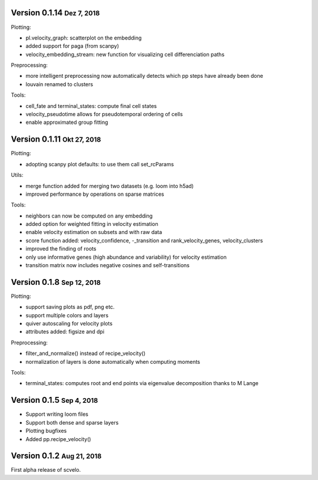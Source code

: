 .. role:: small
.. role:: smaller


Version 0.1.14 :small:`Dez 7, 2018`
------------------------------------
Plotting:

- pl.velocity_graph: scatterplot on the embedding
- added support for paga (from scanpy)
- velocity_embedding_stream: new function for visualizing cell differenciation paths

Preprocessing:

- more intelligent preprocessing now automatically detects which pp steps have already been done
- louvain renamed to clusters

Tools:

- cell_fate and terminal_states: compute final cell states
- velocity_pseudotime allows for pseudotemporal ordering of cells
- enable approximated group fitting


Version 0.1.11 :small:`Okt 27, 2018`
-----------------------------------
Plotting:

- adopting scanpy plot defaults: to use them call set_rcParams

Utils:

- merge function added for merging two datasets (e.g. loom into h5ad)
- improved performance by operations on sparse matrices

Tools:

- neighbors can now be computed on any embedding
- added option for weighted fitting in velocity estimation
- enable velocity estimation on subsets and with raw data
- score function added: velocity_confidence, -_transition and rank_velocity_genes, velocity_clusters
- improved the finding of roots
- only use informative genes (high abundance and variability) for velocity estimation
- transition matrix now includes negative cosines and self-transitions


Version 0.1.8 :small:`Sep 12, 2018`
-----------------------------------
Plotting:

- support saving plots as pdf, png etc.
- support multiple colors and layers
- quiver autoscaling for velocity plots
- attributes added: figsize and dpi

Preprocessing:

- filter_and_normalize() instead of recipe_velocity()
- normalization of layers is done automatically when computing moments

Tools:

- terminal_states: computes root and end points via eigenvalue decomposition :smaller:`thanks to M Lange`


Version 0.1.5 :small:`Sep 4, 2018`
----------------------------------
- Support writing loom files
- Support both dense and sparse layers
- Plotting bugfixes
- Added pp.recipe_velocity()

Version 0.1.2 :small:`Aug 21, 2018`
-----------------------------------
First alpha release of scvelo.